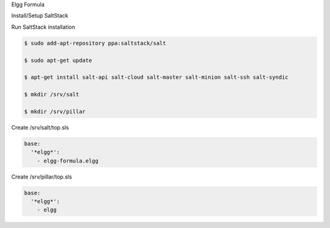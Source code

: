 Elgg Formula

Install/Setup SaltStack

Run SaltStack installation

.. code-block::

  $ sudo add-apt-repository ppa:saltstack/salt

  $ sudo apt-get update

  $ apt-get install salt-api salt-cloud salt-master salt-minion salt-ssh salt-syndic
  
  $ mkdir /srv/salt

  $ mkdir /srv/pillar


Create /srv/salt/top.sls

.. code-block:: yaml

  base:
    '*elgg*':
      - elgg-formula.elgg

Create /srv/pillar/top.sls

.. code-block:: yaml

  base:
    '*elgg*':
      - elgg



